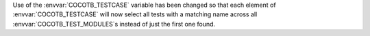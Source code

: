 Use of the :envvar:`COCOTB_TESTCASE` variable has been changed so that each element of :envvar:`COCOTB_TESTCASE` will now select all tests with a matching name across all :envvar:`COCOTB_TEST_MODULES`\ s instead of just the first one found.
